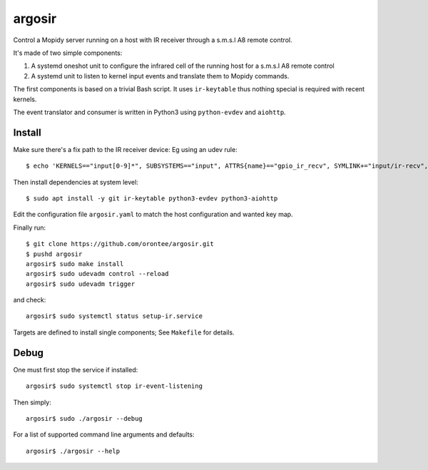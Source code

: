 ========
argosir
========

Control a Mopidy server running on a host with IR receiver through a
s.m.s.l A8 remote control.

It's made of two simple components:

1. A systemd oneshot unit to configure the infrared cell of the
   running host for a s.m.s.l A8 remote control

2. A systemd unit to listen to kernel input events and translate them
   to Mopidy commands.

The first components is based on a trivial Bash script. It uses
``ir-keytable`` thus nothing special is required with recent kernels.

The event translator and consumer is written in Python3 using
``python-evdev`` and ``aiohttp``.

Install
~~~~~~~

Make sure there's a fix path to the IR receiver device: Eg using an udev rule::

  $ echo 'KERNELS=="input[0-9]*", SUBSYSTEMS=="input", ATTRS{name}=="gpio_ir_recv", SYMLINK+="input/ir-recv", ENV{SYSTEMD_WANTS}+="setup-ir.service"' | sudo tee /etc/udev/rules.d/99-gpio_ir_recv.rules

Then install dependencies at system level::

  $ sudo apt install -y git ir-keytable python3-evdev python3-aiohttp

Edit the configuration file ``argosir.yaml`` to match the host
configuration and wanted key map.

Finally run::

  $ git clone https://github.com/orontee/argosir.git
  $ pushd argosir
  argosir$ sudo make install
  argosir$ sudo udevadm control --reload
  argosir$ sudo udevadm trigger

and check::

  argosir$ sudo systemctl status setup-ir.service

Targets are defined to install single components; See ``Makefile`` for details.

Debug
~~~~~

One must first stop the service if installed::

  argosir$ sudo systemctl stop ir-event-listening

Then simply::

  argosir$ sudo ./argosir --debug

For a list of supported command line arguments and defaults::

  argosir$ ./argosir --help
